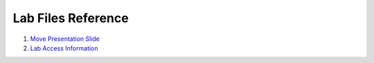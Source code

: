 .. _download_file:

Lab Files Reference
*******************

#. `Move Presentation Slide <https://www.dropbox.com/s/61e6tyghg2jo2zu/move%20partners%20-%2020220831.pptx?dl=1>`_
#. `Lab Access Information <https://www.dropbox.com/s/sxzr5t4au9f8483/Move%20Lab%20Access%20Information.xlsx?dl=1>`_

